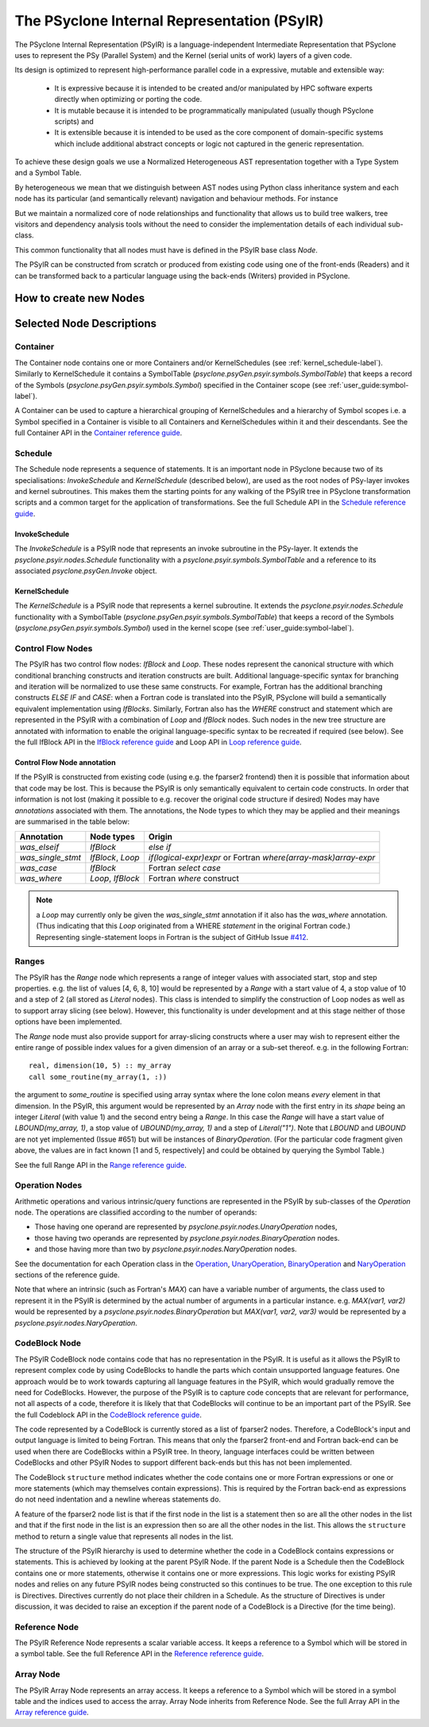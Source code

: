 .. -----------------------------------------------------------------------------
.. BSD 3-Clause License
..
.. Copyright (c) 2019-2020, Science and Technology Facilities Council.
.. All rights reserved.
..
.. Redistribution and use in source and binary forms, with or without
.. modification, are permitted provided that the following conditions are met:
..
.. * Redistributions of source code must retain the above copyright notice, this
..   list of conditions and the following disclaimer.
..
.. * Redistributions in binary form must reproduce the above copyright notice,
..   this list of conditions and the following disclaimer in the documentation
..   and/or other materials provided with the distribution.
..
.. * Neither the name of the copyright holder nor the names of its
..   contributors may be used to endorse or promote products derived from
..   this software without specific prior written permission.
..
.. THIS SOFTWARE IS PROVIDED BY THE COPYRIGHT HOLDERS AND CONTRIBUTORS
.. "AS IS" AND ANY EXPRESS OR IMPLIED WARRANTIES, INCLUDING, BUT NOT
.. LIMITED TO, THE IMPLIED WARRANTIES OF MERCHANTABILITY AND FITNESS
.. FOR A PARTICULAR PURPOSE ARE DISCLAIMED. IN NO EVENT SHALL THE
.. COPYRIGHT HOLDER OR CONTRIBUTORS BE LIABLE FOR ANY DIRECT, INDIRECT,
.. INCIDENTAL, SPECIAL, EXEMPLARY, OR CONSEQUENTIAL DAMAGES (INCLUDING,
.. BUT NOT LIMITED TO, PROCUREMENT OF SUBSTITUTE GOODS OR SERVICES;
.. LOSS OF USE, DATA, OR PROFITS; OR BUSINESS INTERRUPTION) HOWEVER
.. CAUSED AND ON ANY THEORY OF LIABILITY, WHETHER IN CONTRACT, STRICT
.. LIABILITY, OR TORT (INCLUDING NEGLIGENCE OR OTHERWISE) ARISING IN
.. ANY WAY OUT OF THE USE OF THIS SOFTWARE, EVEN IF ADVISED OF THE
.. POSSIBILITY OF SUCH DAMAGE.
.. -----------------------------------------------------------------------------
.. Written by R. W. Ford, A. R. Porter and S. Siso STFC Daresbury Lab

The PSyclone Internal Representation (PSyIR)
############################################

The PSyclone Internal Representation (PSyIR) is a language-independent
Intermediate Representation that PSyclone uses to represent the PSy
(Parallel System) and the Kernel (serial units of work) layers of a given
code.

Its design is optimized to represent high-performance parallel code in a
expressive, mutable and extensible way:

 - It is expressive because it is intended to be created and/or manipulated
   by HPC software experts directly when optimizing or porting the code.

 - It is mutable because it is intended to be programmatically manipulated
   (usually though PSyclone scripts) and 

 - It is extensible because it is intended to be used as the core component
   of domain-specific systems which include additional abstract concepts
   or logic not captured in the generic representation.

To achieve these design goals we use a Normalized Heterogeneous AST
representation together with a Type System and a Symbol Table.

By heterogeneous we mean that we distinguish between AST nodes using
Python class inheritance system and each node has its particular (and
semantically relevant) navigation and behaviour methods. For instance


But we maintain a normalized core of node relationships and functionality
that allows us to build tree walkers, tree visitors and dependency analysis
tools without the need to consider the implementation details of each
individual sub-class.

This common functionality that all nodes must have is defined in the
PSyIR base class `Node`.

The PSyIR can be constructed from scratch or produced from
existing code using one of the front-ends (Readers) and it can be
transformed back to a particular language using the back-ends (Writers)
provided in PSyclone.


How to create new Nodes
=======================



Selected Node Descriptions
==========================

.. _container-label:

Container
---------

The Container node contains one or more Containers and/or
KernelSchedules (see :ref:`kernel_schedule-label`). Similarly to
KernelSchedule it contains a SymbolTable
(`psyclone.psyGen.psyir.symbols.SymbolTable`) that keeps a record of
the Symbols (`psyclone.psyGen.psyir.symbols.Symbol`) specified in the
Container scope (see :ref:`user_guide:symbol-label`).

A Container can be used to capture a hierarchical grouping of
KernelSchedules and a hierarchy of Symbol scopes i.e. a Symbol
specified in a Container is visible to all Containers and
KernelSchedules within it and their descendants.
See the full Container API in the
`Container reference guide <https://psyclone-ref.readthedocs.io/en/latest/
autogenerated/psyclone.psyir.nodes.html#psyclone.psyir.nodes.Container>`_.


Schedule
--------

The Schedule node represents a sequence of statements. It is an important node
in PSyclone because two of its specialisations: `InvokeSchedule` and
`KernelSchedule` (described below), are used as the root nodes of PSy-layer
invokes and kernel subroutines. This makes them the starting points for any
walking of the PSyIR tree in PSyclone transformation scripts and a common
target for the application of transformations.
See the full Schedule API in the
`Schedule reference guide <https://psyclone-ref.readthedocs.io/en/latest/
autogenerated/psyclone.psyir.nodes.html#psyclone.psyir.nodes.Schedule>`_.


InvokeSchedule
^^^^^^^^^^^^^^

The `InvokeSchedule` is a PSyIR node that represents an invoke subroutine in
the PSy-layer. It extends the `psyclone.psyir.nodes.Schedule` functionality
with a `psyclone.psyir.symbols.SymbolTable` and a reference to its associated
`psyclone.psyGen.Invoke` object.


.. _kernel_schedule-label:

KernelSchedule
^^^^^^^^^^^^^^

The `KernelSchedule` is a PSyIR node that represents a kernel
subroutine. It extends the `psyclone.psyir.nodes.Schedule` functionality
with a SymbolTable (`psyclone.psyGen.psyir.symbols.SymbolTable`) that
keeps a record of the Symbols (`psyclone.psyGen.psyir.symbols.Symbol`)
used in the kernel scope (see :ref:`user_guide:symbol-label`).


Control Flow Nodes
------------------

The PSyIR has two control flow nodes: `IfBlock` and `Loop`. These
nodes represent the canonical structure with which conditional
branching constructs and iteration constructs are built. Additional
language-specific syntax for branching and iteration will be
normalized to use these same constructs.  For example, Fortran has the
additional branching constructs `ELSE IF` and `CASE`: when a Fortran
code is translated into the PSyIR, PSyclone will build a semantically
equivalent implementation using `IfBlocks`.  Similarly, Fortran also
has the `WHERE` construct and statement which are represented in the
PSyIR with a combination of `Loop` and `IfBlock` nodes. Such nodes in
the new tree structure are annotated with information to enable the
original language-specific syntax to be recreated if required (see
below).
See the full IfBlock API in the
`IfBlock reference guide <https://psyclone-ref.readthedocs.io/en/latest/
autogenerated/psyclone.psyir.nodes.html#psyclone.psyir.nodes.IfBlock>`_
and Loop API in 
`Loop reference guide <https://psyclone-ref.readthedocs.io/en/latest/
autogenerated/psyclone.psyir.nodes.html#psyclone.psyir.nodes.Loop>`_.

Control Flow Node annotation
^^^^^^^^^^^^^^^^^^^^^^^^^^^^

If the PSyIR is constructed from existing code (using e.g. the
fparser2 frontend) then it is possible that information about that
code may be lost.  This is because the PSyIR is only semantically
equivalent to certain code constructs. In order that information is
not lost (making it possible to e.g. recover the original code
structure if desired) Nodes may have `annotations` associated with
them. The annotations, the Node types to which they may be applied and
their meanings are summarised in the table below:

=================  =================  =================================
Annotation         Node types         Origin
=================  =================  =================================
`was_elseif`       `IfBlock`          `else if`
`was_single_stmt`  `IfBlock`, `Loop`  `if(logical-expr)expr` or Fortran
                                      `where(array-mask)array-expr`
`was_case`         `IfBlock`          Fortran `select case`
`was_where`        `Loop`, `IfBlock`  Fortran `where` construct
=================  =================  =================================

.. note:: a `Loop` may currently only be given the `was_single_stmt` annotation
	  if it also has the `was_where` annotation. (Thus indicating that
	  this `Loop` originated from a WHERE *statement* in the original
	  Fortran code.) Representing single-statement loops in Fortran is
	  the subject of GitHub Issue
	  `#412 <https://github.com/stfc/PSyclone/issues/412>`_.

Ranges
------

The PSyIR has the `Range` node which represents a range of integer
values with associated start, stop and step properties. e.g. the list
of values [4, 6, 8, 10] would be represented by a `Range` with a start
value of 4, a stop value of 10 and a step of 2 (all stored as `Literal`
nodes). This class is intended to simplify the construction of Loop nodes
as well as to support array slicing (see below). However, this
functionality is under development and at this stage neither of those
options have been implemented.

The `Range` node must also provide support for array-slicing
constructs where a user may wish to represent either the entire range
of possible index values for a given dimension of an array or a
sub-set thereof. e.g. in the following Fortran::

    real, dimension(10, 5) :: my_array
    call some_routine(my_array(1, :))

the argument to `some_routine` is specified using array syntax where
the lone colon means *every* element in that dimension. In the PSyIR,
this argument would be represented by an `Array` node with the first
entry in its `shape` being an integer `Literal` (with value 1) and the
second entry being a `Range`. In this case the `Range` will have a
start value of `LBOUND(my_array, 1)`, a stop value of
`UBOUND(my_array, 1)` and a step of `Literal("1")`. Note that `LBOUND`
and `UBOUND` are not yet implemented (Issue #651) but will be
instances of `BinaryOperation`. (For the particular code fragment
given above, the values are in fact known [1 and 5, respectively] and
could be obtained by querying the Symbol Table.)

See the full Range API in the
`Range reference guide <https://psyclone-ref.readthedocs.io/en/latest/
autogenerated/psyclone.psyir.nodes.html#psyclone.psyir.nodes.Range>`_.

Operation Nodes
---------------

Arithmetic operations and various intrinsic/query functions are represented
in the PSyIR by sub-classes of the `Operation` node. The operations are
classified according to the number of operands:

- Those having one operand are represented by
  `psyclone.psyir.nodes.UnaryOperation` nodes,

- those having two operands are represented by
  `psyclone.psyir.nodes.BinaryOperation` nodes.

- and those having more than two by `psyclone.psyir.nodes.NaryOperation`
  nodes.

See the documentation for each Operation class in the
`Operation <https://psyclone-ref.readthedocs.io/en/latest/autogenerated/
psyclone.psyir.nodes.html#psyclone.psyir.nodes.Operation>`_,
`UnaryOperation <https://psyclone-ref.readthedocs.io/en/latest/autogenerated/
psyclone.psyir.nodes.html#psyclone.psyir.nodes.UnaryOperation>`_,
`BinaryOperation <https://psyclone-ref.readthedocs.io/en/latest/autogenerated/
psyclone.psyir.nodes.html#psyclone.psyir.nodes.BinaryOperation>`_ and
`NaryOperation <https://psyclone-ref.readthedocs.io/en/latest/
autogenerated/psyclone.psyir.nodes.html#psyclone.psyir.nodes.NaryOperation>`_
sections of the reference guide.

Note that where an intrinsic (such as
Fortran's `MAX`) can have a variable number of arguments, the class
used to represent it in the PSyIR is determined by the actual number
of arguments in a particular instance. e.g. `MAX(var1, var2)` would be
represented by a `psyclone.psyir.nodes.BinaryOperation` but `MAX(var1,
var2, var3)` would be represented by a
`psyclone.psyir.nodes.NaryOperation`.

CodeBlock Node
--------------

The PSyIR CodeBlock node contains code that has no representation in
the PSyIR. It is useful as it allows the PSyIR to represent complex
code by using CodeBlocks to handle the parts which contain unsupported
language features. One approach would be to work towards capturing all
language features in the PSyIR, which would gradually remove the need
for CodeBlocks. However, the purpose of the PSyIR is to capture code
concepts that are relevant for performance, not all aspects of a code,
therefore it is likely that that CodeBlocks will continue to be an
important part of the PSyIR.
See the full Codeblock API in the
`CodeBlock reference guide <https://psyclone-ref.readthedocs.io/en/latest/
autogenerated/psyclone.psyir.nodes.html#psyclone.psyir.nodes.CodeBlock>`_.

The code represented by a CodeBlock is currently stored as a list of
fparser2 nodes. Therefore, a CodeBlock's input and output language is
limited to being Fortran. This means that only the fparser2 front-end
and Fortran back-end can be used when there are CodeBlocks within a
PSyIR tree. In theory, language interfaces could be written between
CodeBlocks and other PSyIR Nodes to support different back-ends but
this has not been implemented.

The CodeBlock ``structure`` method indicates whether the code contains
one or more Fortran expressions or one or more statements (which may
themselves contain expressions). This is required by the Fortran
back-end as expressions do not need indentation and a newline whereas
statements do.

A feature of the fparser2 node list is that if the first node in the
list is a statement then so are all the other nodes in the list and
that if the first node in the list is an expression then so are all
the other nodes in the list. This allows the ``structure`` method to
return a single value that represents all nodes in the list.

The structure of the PSyIR hierarchy is used to determine whether the
code in a CodeBlock contains expressions or statements. This is
achieved by looking at the parent PSyIR Node. If the parent Node is a
Schedule then the CodeBlock contains one or more statements, otherwise
it contains one or more expressions. This logic works for existing
PSyIR nodes and relies on any future PSyIR nodes being constructed so
this continues to be true. The one exception to this rule is
Directives. Directives currently do not place their children in a
Schedule. As the structure of Directives is under discussion, it was
decided to raise an exception if the parent node of a CodeBlock is a
Directive (for the time being).

Reference Node
--------------

The PSyIR Reference Node represents a scalar variable access. It keeps
a reference to a Symbol which will be stored in a symbol table.
See the full Reference API in the
`Reference reference guide <https://psyclone-ref.readthedocs.io/en/latest/
autogenerated/psyclone.psyir.nodes.html#psyclone.psyir.nodes.Reference>`_.

Array Node
----------

The PSyIR Array Node represents an array access. It keeps a reference
to a Symbol which will be stored in a
symbol table and the indices used to access the array. Array Node
inherits from Reference Node.
See the full Array API in the
`Array reference guide <https://psyclone-ref.readthedocs.io/en/latest/
autogenerated/psyclone.psyir.nodes.html#psyclone.psyir.nodes.Array>`_.
